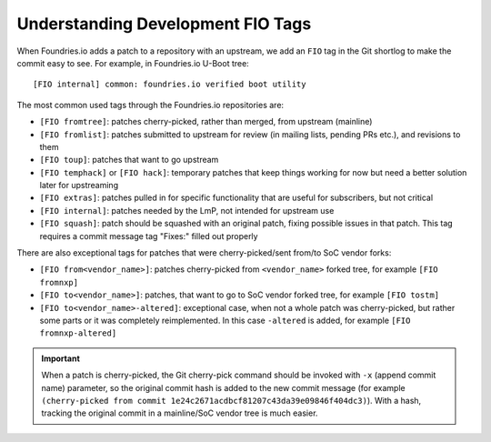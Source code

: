 .. _ref-development-tags:

Understanding Development FIO Tags
==================================

When Foundries.io adds a patch to a repository with an upstream, we add an ``FIO``
tag in the Git shortlog to make the commit easy to see. For example, in
Foundries.io U-Boot tree::

    [FIO internal] common: foundries.io verified boot utility

The most common used tags through the Foundries.io repositories are:

* ``[FIO fromtree]``: patches cherry-picked, rather than merged, from upstream (mainline)
* ``[FIO fromlist]``: patches submitted to upstream for review (in mailing lists, pending PRs etc.), and revisions to them
* ``[FIO toup]``: patches that want to go upstream
* ``[FIO temphack]`` or ``[FIO hack]``: temporary patches that keep things working for now but need a better solution later for upstreaming
* ``[FIO extras]``: patches pulled in for specific functionality that are useful for subscribers, but not critical
* ``[FIO internal]``: patches needed by the LmP, not intended for upstream use
* ``[FIO squash]``: patch should be squashed with an original patch, fixing possible issues in that patch. This tag requires a commit message tag "Fixes:" filled out properly

There are also exceptional tags for patches that were cherry-picked/sent from/to SoC vendor forks:

* ``[FIO from<vendor_name>]``: patches cherry-picked from ``<vendor_name>`` forked tree, for example ``[FIO fromnxp]``
* ``[FIO to<vendor_name>]``: patches, that want to go to SoC vendor forked tree, for example ``[FIO tostm]``
* ``[FIO to<vendor_name>-altered]``: exceptional case, when not a whole patch was cherry-picked, but rather some parts or it was completely reimplemented. In this case ``-altered`` is added, for example ``[FIO fromnxp-altered]``


.. important:: When a patch is cherry-picked, the Git cherry-pick command should be invoked with ``-x`` (append commit name) parameter, so
   the original commit hash is added to the new commit message (for example ``(cherry-picked from commit 1e24c2671acdbcf81207c43da39e09846f404dc3)``).
   With a hash, tracking the original commit in a mainline/SoC vendor tree is much easier.
